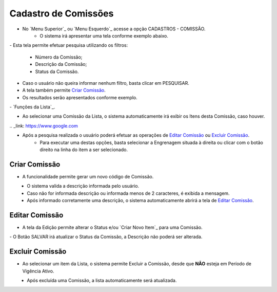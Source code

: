 .. _my-reference-label:
Cadastro de Comissões
=====================

- No `Menu Superior`_ ou `Menu Esquerdo`_ acesse a opção CADASTROS - COMISSÃO.
   * O sistema irá apresentar uma tela conforme exemplo abaixo.

|imagem1|
- Esta tela permite efetuar pesquisa utilizando os filtros:
   * Número da Comissão;
   * Descrição da Comissão;
   * Status da Comissão.
   
- Caso o usuário não queira informar nenhum filtro, basta clicar em PESQUISAR.
   
- A tela também permite `Criar Comissão`_.

- Os resultados serão apresentados conforme exemplo.

|imagem2|
- `Funções da Lista`_.

- Ao selecionar uma Comissão da Lista, o sistema automaticamente irá exibir os Itens desta Comissão, caso houver.

|imagem11|
.. _link: https://www.google.com



- Após a pesquisa realizada o usuário poderá efetuar as operações de `Editar Comissão`_ ou `Excluir Comissão`_.
   * Para executar uma destas opções, basta selecionar a Engrenagem situada à direita ou clicar com o botão direito na linha do item a ser selecionado.

--------------
Criar Comissão
--------------
- A funcionalidade permite gerar um novo código de Comissão.

|imagem3|
   * O sistema valida a descrição informada pelo usuário.
   * Caso não for informada descrição ou informada menos de 2 caracteres, é exibida a mensagem.

|imagem4|
   * Após informado corretamente uma descrição, o sistema automaticamente abrirá a tela de `Editar Comissão`_.

---------------
Editar Comissão
---------------
- A tela da Edição permite alterar o Status e/ou `Criar Novo Item`_ para uma Comissão.

|imagem5|
- O Botão SALVAR irá atualizar o Status da Comissão, a Descrição não poderá ser alterada.

----------------
Excluir Comissão
----------------
- Ao selecionar um item da Lista, o sistema permite Excluir a Comissão, desde que **NÃO** esteja em Período de Vigência Ativo.

|imagem8|
   * Após excluída uma Comissão, a lista automaticamente será atualizada.
   
.. |br| raw:: html
   <br />

.. |imagem1| image:: /docs/source/images/comissao_1.png

.. |imagem2| image:: /docs/source/images/comissao_2.png

.. |imagem3| image:: /docs/source/images/Criar_Comissao.png

.. |imagem4| image:: /docs/source/images/Criar_Comissao_2.png

.. |imagem5| image:: /docs/source/images/Editar_Comissao.png

.. |imagem6| image:: /docs/source/images/Comissao_Colunas.png

.. |imagem7| image:: /docs/source/images/Impressao_Resultados.png

.. |imagem8| image:: /docs/source/images/Excluir_Comissao.png

.. |imagem9| image:: /docs/source/images/Menu_Superior.png

.. |imagem10| image:: /docs/source/images/Menu_Esquerda.png

.. |imagem11| image:: /docs/source/images/Itens_Comissao.png

.. |imagem12| image:: /docs/source/images/Item_Vigencia.png

.. |imagem13| image:: /docs/source/images/Item_Caracteristicas.png

.. |imagem14| image:: /docs/source/images/Item_Parceiro_Comercial.png

.. |imagem15| image:: /docs/source/images/Item_Erro.png

.. |imagem16| image:: /docs/source/images/Item_Valores.png

.. |imagem17| image:: /docs/source/images/Editar_Comissao_Itens.png

.. |imagem18| image:: /docs/source/images/Valor_Criacao.png
